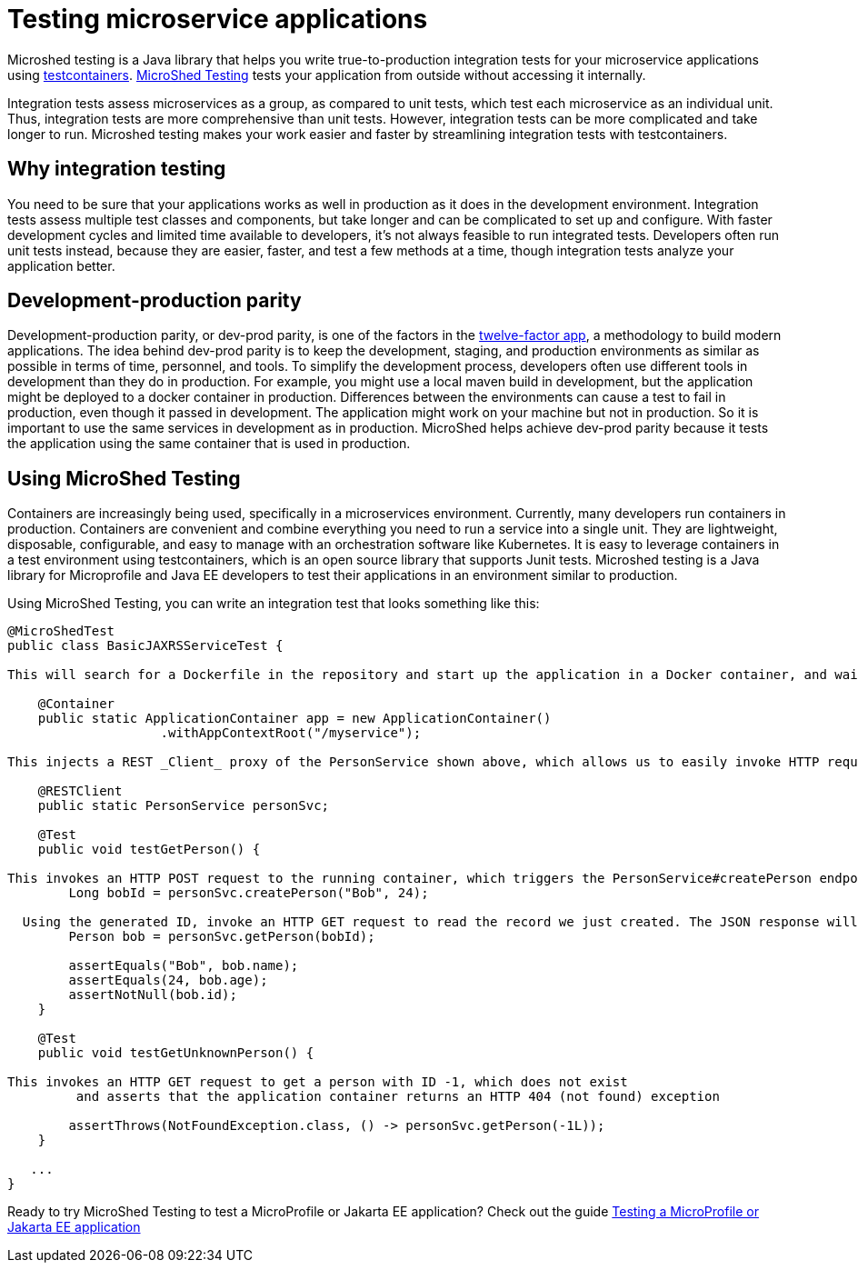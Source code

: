 :page-layout: general-reference
:page-type: general
:page-description: MicroShed testing helps you to write integration tests using testcontainers for Java microservice applications. With MicroShed testing you can test your Open Liberty application from outside the container so you are testing the exact same image that runs in production.
:page-categories: MicroShed testing
:seo-title: Testing in a container with MicroShed testing
:seo-description:  MicroShed testing helps you to write integration tests using testcontainers for Java microservice applications. With MicroShed testing you can test your Open Liberty application from outside the container so you are testing the exact same image that runs in production.
= Testing microservice applications

Microshed testing is a Java library that helps you write true-to-production integration tests for your microservice applications using link:https://openliberty.io/blog/2019/03/27/integration-testing-with-testcontainers.html[testcontainers].
link:https://microshed.org/microshed-testing/[MicroShed Testing] tests your application from outside without accessing it internally.

Integration tests assess microservices as a group, as compared to unit tests, which test each microservice as an individual unit.
Thus, integration tests are more comprehensive than unit tests.
However, integration tests can be more complicated and take longer to run.
Microshed testing makes your work easier and faster by streamlining integration tests with testcontainers.


== Why integration testing

You need to be sure that your applications works as well in production as it does in the development environment.
Integration tests assess multiple test classes and components, but take longer and can be complicated to set up and configure.
With faster development cycles and limited time available to developers, it's not always feasible to run integrated tests.
Developers often run unit tests instead, because they are easier, faster, and test a few methods at a time, though integration tests analyze your application better.

== Development-production parity

Development-production parity, or dev-prod parity, is one of the factors in the link:https://12factor.net/[twelve-factor app], a methodology to build modern applications.
The idea behind dev-prod parity is to keep the development, staging, and production environments as similar as possible in terms of time, personnel, and tools.
To simplify the development process, developers often use different tools in development than they do in production.
For example, you might use a local maven build in development, but the application might be deployed to a docker container in production.
Differences between the environments can cause a test to fail in production, even though it passed in development.
The application might work on your machine but not in production.
So it is important to use the same services in development as in production.
MicroShed helps achieve dev-prod parity because it tests the application using the same container that is used in production.

== Using MicroShed Testing

Containers are increasingly being used, specifically in a microservices environment.
Currently, many developers run containers in production.
Containers are convenient and combine everything you need to run a service into a single unit.
They are lightweight, disposable, configurable, and easy to manage with an orchestration software like Kubernetes.
It is easy to leverage containers in a test environment using testcontainers, which is an open source library that supports Junit tests.
Microshed testing is a Java library for Microprofile and Java EE developers to test their applications in an environment similar to production.

Using MicroShed Testing, you can write an integration test that looks something like this:

[source, java]
----
@MicroShedTest
public class BasicJAXRSServiceTest {

This will search for a Dockerfile in the repository and start up the application in a Docker container, and wait for it to be ready before starting the tests.

    @Container
    public static ApplicationContainer app = new ApplicationContainer()
                    .withAppContextRoot("/myservice");

This injects a REST _Client_ proxy of the PersonService shown above, which allows us to easily invoke HTTP requests on the running application container

    @RESTClient
    public static PersonService personSvc;

    @Test
    public void testGetPerson() {

This invokes an HTTP POST request to the running container, which triggers the PersonService#createPerson endpoint and returns the generated ID
        Long bobId = personSvc.createPerson("Bob", 24);

  Using the generated ID, invoke an HTTP GET request to read the record we just created. The JSON response will be automatically converted to a 'Person' object using JSON-B
        Person bob = personSvc.getPerson(bobId);

        assertEquals("Bob", bob.name);
        assertEquals(24, bob.age);
        assertNotNull(bob.id);
    }

    @Test
    public void testGetUnknownPerson() {

This invokes an HTTP GET request to get a person with ID -1, which does not exist
         and asserts that the application container returns an HTTP 404 (not found) exception

        assertThrows(NotFoundException.class, () -> personSvc.getPerson(-1L));
    }

   ...
}
----

Ready to try MicroShed Testing to test a MicroProfile or Jakarta EE application? Check out the guide https://openliberty.io/guides/microshed-testing.html[Testing a MicroProfile or Jakarta EE application]
